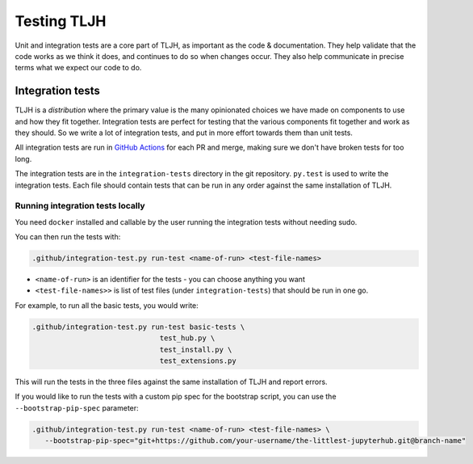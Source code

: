 .. _contributing/tests:

============
Testing TLJH
============

Unit and integration tests are a core part of TLJH, as important as
the code & documentation. They help validate that the code works as
we think it does, and continues to do so when changes occur. They
also help communicate in precise terms what we expect our code
to do.

Integration tests
=================

TLJH is a *distribution* where the primary value is the many
opinionated choices we have made on components to use and how
they fit together. Integration tests are perfect for testing
that the various components fit together and work as they should.
So we write a lot of integration tests, and put in more effort
towards them than unit tests.

All integration tests are run in `GitHub Actions <https://github.com/jupyterhub/the-littlest-jupyterhub/actions>`_
for each PR and merge, making sure we don't have broken tests
for too long.

The integration tests are in the ``integration-tests`` directory
in the git repository. ``py.test`` is used to write the integration
tests. Each file should contain tests that can be run in any order
against the same installation of TLJH.

Running integration tests locally
---------------------------------

You need ``docker`` installed and callable by the user running
the integration tests without needing sudo.

You can then run the tests with:

.. code-block:: bash

   .github/integration-test.py run-test <name-of-run> <test-file-names>

- ``<name-of-run>`` is an identifier for the tests - you can choose anything you want
- ``<test-file-names>>`` is list of test files (under ``integration-tests``) that should be run in one go.

For example, to run all the basic tests, you would write:

.. code-block:: bash

   .github/integration-test.py run-test basic-tests \
                                 test_hub.py \
                                 test_install.py \
                                 test_extensions.py

This will run the tests in the three files against the same installation
of TLJH and report errors.

If you would like to run the tests with a custom pip spec for the bootstrap script, you can use the ``--bootstrap-pip-spec``
parameter:

.. code-block:: bash

   .github/integration-test.py run-test <name-of-run> <test-file-names> \
      --bootstrap-pip-spec="git+https://github.com/your-username/the-littlest-jupyterhub.git@branch-name"
